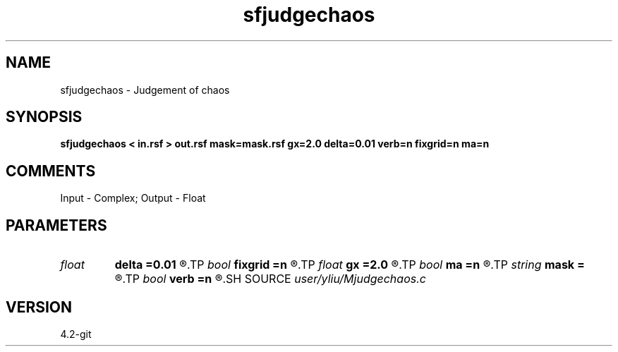 .TH sfjudgechaos 1  "APRIL 2023" Madagascar "Madagascar Manuals"
.SH NAME
sfjudgechaos \- Judgement of chaos  
.SH SYNOPSIS
.B sfjudgechaos < in.rsf > out.rsf mask=mask.rsf gx=2.0 delta=0.01 verb=n fixgrid=n ma=n
.SH COMMENTS
Input  - Complex;
Output - Float

.SH PARAMETERS
.PD 0
.TP
.I float  
.B delta
.B =0.01
.R  	The cell size of grid
.TP
.I bool   
.B fixgrid
.B =n
.R  [y/n]	if y ,the total size of grid determined by gx
.TP
.I float  
.B gx
.B =2.0
.R  	Total Size of fixed grid
.TP
.I bool   
.B ma
.B =n
.R  [y/n]	if y ,output auxilily file = mask
.TP
.I string 
.B mask
.B =
.R  	auxiliary output file name
.TP
.I bool   
.B verb
.B =n
.R  [y/n]	verbosity flag
.SH SOURCE
.I user/yliu/Mjudgechaos.c
.SH VERSION
4.2-git
